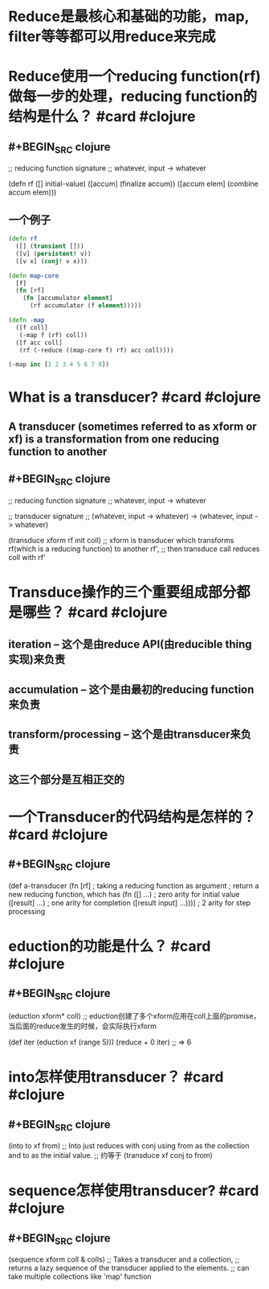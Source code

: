 * Reduce是最核心和基础的功能，map, filter等等都可以用reduce来完成
* Reduce使用一个reducing function(rf)做每一步的处理，reducing function的结构是什么？ #card #clojure
:PROPERTIES:
:card-last-interval: 34.8
:card-repeats: 4
:card-ease-factor: 2.9
:card-next-schedule: 2022-06-27T19:54:45.447Z
:card-last-reviewed: 2022-05-24T00:54:45.447Z
:card-last-score: 5
:END:
** #+BEGIN_SRC clojure
;; reducing function signature
;; whatever, input -> whatever

(defn rf
  ([] initial-value)
  ([accum] (finalize accum))
  ([accum elem] (combine accum elem)))

#+END_SRC
** 一个例子
#+BEGIN_SRC clojure
(defn rf
  ([] (transient []))
  ([v] (persistent! v))
  ([v x] (conj! v x)))

(defn map-core
  [f]
  (fn [rf]
    (fn [accumulator element]
      (rf accumulator (f element)))))

(defn -map
  ([f coll]
   (-map f (rf) coll))
  ([f acc coll]
   (rf (-reduce ((map-core f) rf) acc coll))))

(-map inc [1 2 3 4 5 6 7 8])
#+END_SRC
* What is a transducer? #card #clojure
:PROPERTIES:
:card-last-interval: 27.31
:card-repeats: 4
:card-ease-factor: 2.66
:card-next-schedule: 2022-06-17T21:06:32.708Z
:card-last-reviewed: 2022-05-21T14:06:32.709Z
:card-last-score: 5
:END:
** A transducer (sometimes referred to as xform or xf) is a transformation from one reducing function to another
** #+BEGIN_SRC clojure
;; reducing function signature
;; whatever, input -> whatever

;; transducer signature
;; (whatever, input -> whatever) -> (whatever, input -> whatever)

(transduce xform rf init coll)
;; xform is transducer which transforms rf(which is a reducing function) to another rf', 
;; then transduce call reduces coll with rf'
#+END_SRC
* Transduce操作的三个重要组成部分都是哪些？ #card #clojure
:PROPERTIES:
:card-last-interval: 22.61
:card-repeats: 4
:card-ease-factor: 2.42
:card-next-schedule: 2022-06-10T15:27:03.583Z
:card-last-reviewed: 2022-05-19T01:27:03.583Z
:card-last-score: 5
:END:
** iteration -- 这个是由reduce API(由reducible thing实现)来负责
** accumulation -- 这个是由最初的reducing function来负责
** transform/processing -- 这个是由transducer来负责
** 这三个部分是互相正交的
* 一个Transducer的代码结构是怎样的？ #card #clojure
:PROPERTIES:
:card-last-interval: 27.31
:card-repeats: 4
:card-ease-factor: 2.66
:card-next-schedule: 2022-06-17T21:04:54.826Z
:card-last-reviewed: 2022-05-21T14:04:54.827Z
:card-last-score: 5
:END:
** #+BEGIN_SRC clojure
(def a-transducer
  (fn [rf] ; taking a reducing function as argument
  ; return a new reducing function, which has
    (fn ([] ...) ; zero arity for initial value
        ([result] ...) ; one arity for completion
        ([result input] ...)))) ; 2 arity for step processing
#+END_SRC
* eduction的功能是什么？ #card #clojure
:PROPERTIES:
:card-last-interval: 34.8
:card-repeats: 4
:card-ease-factor: 2.9
:card-next-schedule: 2022-06-26T19:56:45.550Z
:card-last-reviewed: 2022-05-23T00:56:45.551Z
:card-last-score: 5
:END:
** #+BEGIN_SRC clojure
(eduction xform* coll)
;; eduction创建了多个xform应用在coll上面的promise，当后面的reduce发生的时候，会实际执行xform

(def iter (eduction xf (range 5)))
(reduce + 0 iter)
;; => 6
#+END_SRC
* into怎样使用transducer？ #card #clojure
:PROPERTIES:
:card-last-interval: 27.31
:card-repeats: 4
:card-ease-factor: 2.66
:card-next-schedule: 2022-06-17T21:05:49.041Z
:card-last-reviewed: 2022-05-21T14:05:49.041Z
:card-last-score: 5
:END:
** #+BEGIN_SRC clojure
(into to xf from)
;; Into just reduces with conj using from as the collection and to as the initial value.
;; 约等于 (transduce xf conj to from)
#+END_SRC
* sequence怎样使用transducer? #card #clojure
:PROPERTIES:
:card-last-interval: 4
:card-repeats: 2
:card-ease-factor: 2.52
:card-next-schedule: 2022-06-14T01:12:11.158Z
:card-last-reviewed: 2022-06-10T01:12:11.158Z
:card-last-score: 5
:END:
** #+BEGIN_SRC clojure
(sequence xform coll & colls)
;; Takes a transducer and a collection, 
;; returns a lazy sequence of the transducer applied to the elements.
;; can take multiple collections like 'map' function
#+END_SRC